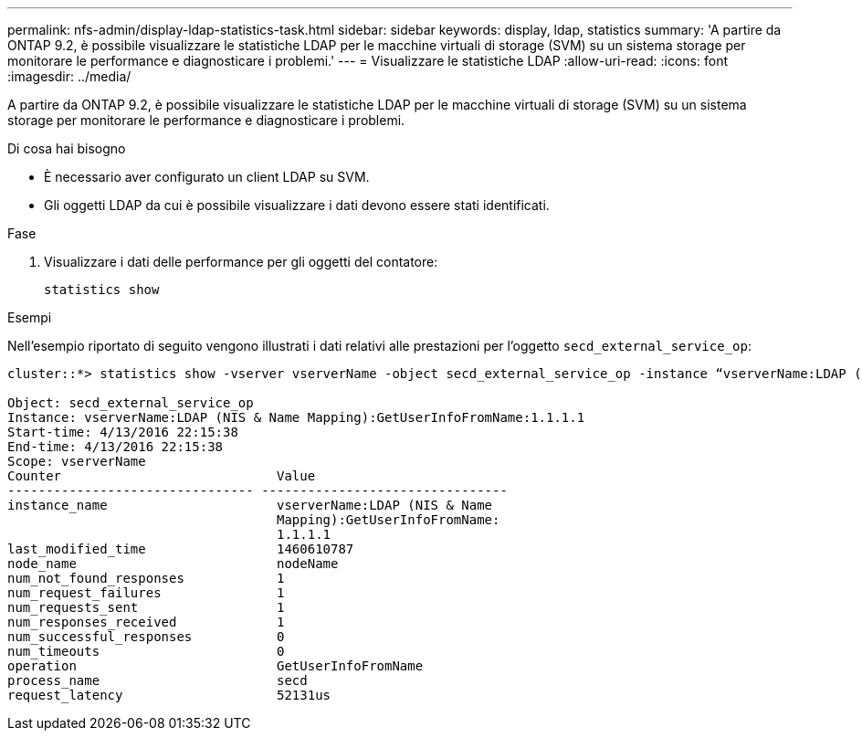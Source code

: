 ---
permalink: nfs-admin/display-ldap-statistics-task.html 
sidebar: sidebar 
keywords: display, ldap, statistics 
summary: 'A partire da ONTAP 9.2, è possibile visualizzare le statistiche LDAP per le macchine virtuali di storage (SVM) su un sistema storage per monitorare le performance e diagnosticare i problemi.' 
---
= Visualizzare le statistiche LDAP
:allow-uri-read: 
:icons: font
:imagesdir: ../media/


[role="lead"]
A partire da ONTAP 9.2, è possibile visualizzare le statistiche LDAP per le macchine virtuali di storage (SVM) su un sistema storage per monitorare le performance e diagnosticare i problemi.

.Di cosa hai bisogno
* È necessario aver configurato un client LDAP su SVM.
* Gli oggetti LDAP da cui è possibile visualizzare i dati devono essere stati identificati.


.Fase
. Visualizzare i dati delle performance per gli oggetti del contatore:
+
`statistics show`



.Esempi
Nell'esempio riportato di seguito vengono illustrati i dati relativi alle prestazioni per l'oggetto `secd_external_service_op`:

[listing]
----
cluster::*> statistics show -vserver vserverName -object secd_external_service_op -instance “vserverName:LDAP (NIS & Name Mapping):GetUserInfoFromName:1.1.1.1”

Object: secd_external_service_op
Instance: vserverName:LDAP (NIS & Name Mapping):GetUserInfoFromName:1.1.1.1
Start-time: 4/13/2016 22:15:38
End-time: 4/13/2016 22:15:38
Scope: vserverName
Counter                            Value
-------------------------------- --------------------------------
instance_name                      vserverName:LDAP (NIS & Name
                                   Mapping):GetUserInfoFromName:
                                   1.1.1.1
last_modified_time                 1460610787
node_name                          nodeName
num_not_found_responses            1
num_request_failures               1
num_requests_sent                  1
num_responses_received             1
num_successful_responses           0
num_timeouts                       0
operation                          GetUserInfoFromName
process_name                       secd
request_latency                    52131us
----